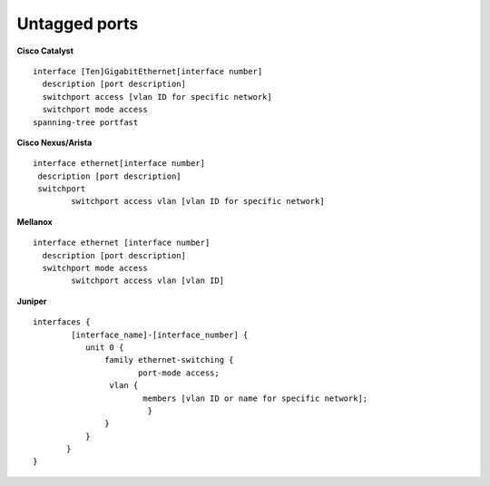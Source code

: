 Untagged ports
--------------

**Cisco Catalyst**

::

        interface [Ten]GigabitEthernet[interface number]
          description [port description]
          switchport access [vlan ID for specific network]
          switchport mode access
        spanning-tree portfast
     

**Cisco Nexus/Arista**

::

 interface ethernet[interface number]
  description [port description]
  switchport
         switchport access vlan [vlan ID for specific network]


**Mellanox**

::

 interface ethernet [interface number]
   description [port description]
   switchport mode access
         switchport access vlan [vlan ID]


**Juniper**

::

 interfaces {
         [interface_name]-[interface_number] {
            unit 0 {
                family ethernet-switching {
                       port-mode access;
                 vlan {
                        members [vlan ID or name for specific network];
                         }
                }
            }
        }
 }
